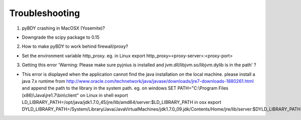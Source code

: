 Troubleshooting
===============

1. pyBDY crashing in MacOSX (Yosemite)?

*  Downgrade the scipy package to 0.15

2. How to make pyBDY to work behind firewall/proxy?

*  Set the environment variable http_proxy. eg. in Linux export http_proxy=<proxy-server>:<proxy-port>

3. Getting this error 'Warning: Please make sure pyjnius is installed and jvm.dll/libjvm.so/libjvm.dylib is in the path' ?

*  This error is displayed when the application cannot find the java installation on the local machine. please install a java 7.x runtime from http://www.oracle.com/technetwork/java/javase/downloads/jre7-downloads-1880261.html and append the path to the library in the system path. eg. on windows SET PATH="C:\\Program Files (x86)\\Java\\jre1.7\\bin\\client"  on Linux in shell export LD_LIBRARY_PATH=/opt/java/jdk1.7.0_45/jre/lib/amd64/server:$LD_LIBRARY_PATH  in osx export DYLD_LIBRARY_PATH=/System/Library/Java/JavaVirtualMachines/jdk1.7.0_09.jdk/Contents/Home/jre/lib/server:$DYLD_LIBRARY_PATH
